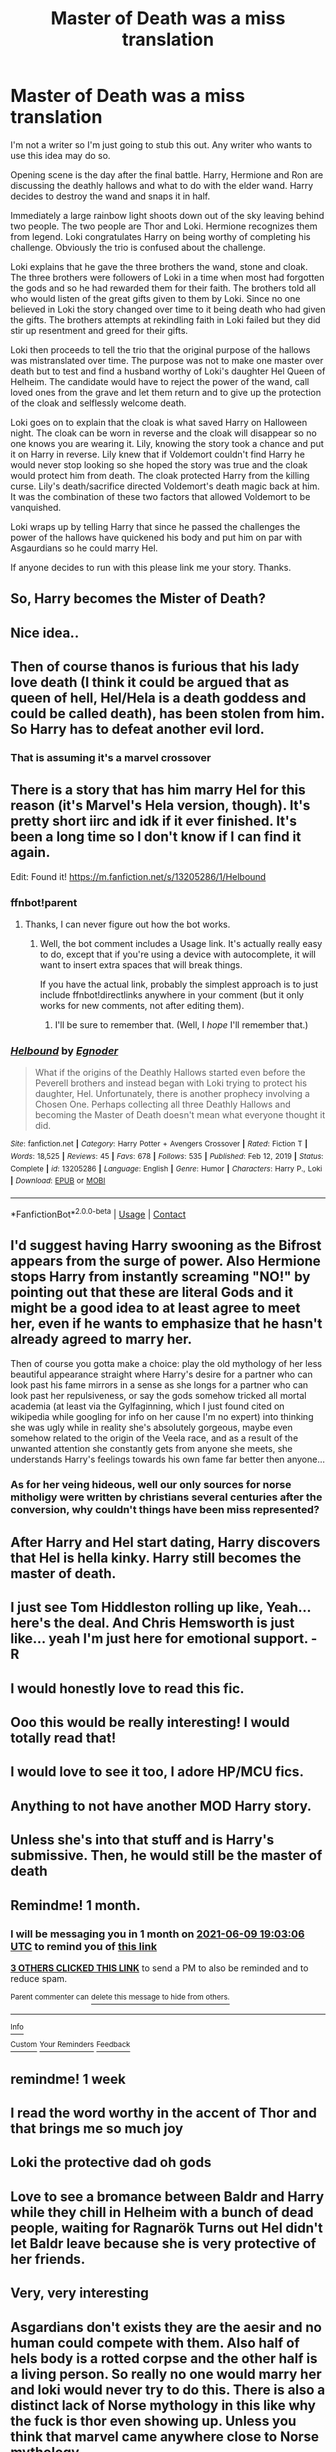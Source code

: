 #+TITLE: Master of Death was a miss translation

* Master of Death was a miss translation
:PROPERTIES:
:Author: nounusednames
:Score: 216
:DateUnix: 1620582054.0
:DateShort: 2021-May-09
:FlairText: Prompt
:END:
I'm not a writer so I'm just going to stub this out. Any writer who wants to use this idea may do so.

Opening scene is the day after the final battle. Harry, Hermione and Ron are discussing the deathly hallows and what to do with the elder wand. Harry decides to destroy the wand and snaps it in half.

Immediately a large rainbow light shoots down out of the sky leaving behind two people. The two people are Thor and Loki. Hermione recognizes them from legend. Loki congratulates Harry on being worthy of completing his challenge. Obviously the trio is confused about the challenge.

Loki explains that he gave the three brothers the wand, stone and cloak. The three brothers were followers of Loki in a time when most had forgotten the gods and so he had rewarded them for their faith. The brothers told all who would listen of the great gifts given to them by Loki. Since no one believed in Loki the story changed over time to it being death who had given the gifts. The brothers attempts at rekindling faith in Loki failed but they did stir up resentment and greed for their gifts.

Loki then proceeds to tell the trio that the original purpose of the hallows was mistranslated over time. The purpose was not to make one master over death but to test and find a husband worthy of Loki's daughter Hel Queen of Helheim. The candidate would have to reject the power of the wand, call loved ones from the grave and let them return and to give up the protection of the cloak and selflessly welcome death.

Loki goes on to explain that the cloak is what saved Harry on Halloween night. The cloak can be worn in reverse and the cloak will disappear so no one knows you are wearing it. Lily, knowing the story took a chance and put it on Harry in reverse. Lily knew that if Voldemort couldn't find Harry he would never stop looking so she hoped the story was true and the cloak would protect him from death. The cloak protected Harry from the killing curse. Lily's death/sacrifice directed Voldemort's death magic back at him. It was the combination of these two factors that allowed Voldemort to be vanquished.

Loki wraps up by telling Harry that since he passed the challenges the power of the hallows have quickened his body and put him on par with Asgaurdians so he could marry Hel.

If anyone decides to run with this please link me your story. Thanks.


** So, Harry becomes the Mister of Death?
:PROPERTIES:
:Author: RealLifeH_sapiens
:Score: 56
:DateUnix: 1620593595.0
:DateShort: 2021-May-10
:END:


** Nice idea..
:PROPERTIES:
:Author: saahilgupta
:Score: 29
:DateUnix: 1620586772.0
:DateShort: 2021-May-09
:END:


** Then of course thanos is furious that his lady love death (I think it could be argued that as queen of hell, Hel/Hela is a death goddess and could be called death), has been stolen from him. So Harry has to defeat another evil lord.
:PROPERTIES:
:Author: Defiant-Enthusiasm94
:Score: 19
:DateUnix: 1620600790.0
:DateShort: 2021-May-10
:END:

*** That is assuming it's a marvel crossover
:PROPERTIES:
:Author: AntisocialNyx
:Score: 3
:DateUnix: 1620629543.0
:DateShort: 2021-May-10
:END:


** There is a story that has him marry Hel for this reason (it's Marvel's Hela version, though). It's pretty short iirc and idk if it ever finished. It's been a long time so I don't know if I can find it again.

Edit: Found it! [[https://m.fanfiction.net/s/13205286/1/Helbound]]
:PROPERTIES:
:Author: LarryTheLazyAss
:Score: 44
:DateUnix: 1620589685.0
:DateShort: 2021-May-10
:END:

*** ffnbot!parent
:PROPERTIES:
:Author: Miqdad_Suleman
:Score: 8
:DateUnix: 1620592845.0
:DateShort: 2021-May-10
:END:

**** Thanks, I can never figure out how the bot works.
:PROPERTIES:
:Author: LarryTheLazyAss
:Score: 10
:DateUnix: 1620592938.0
:DateShort: 2021-May-10
:END:

***** Well, the bot comment includes a Usage link. It's actually really easy to do, except that if you're using a device with autocomplete, it will want to insert extra spaces that will break things.

If you have the actual link, probably the simplest approach is to just include ffnbot!directlinks anywhere in your comment (but it only works for new comments, not after editing them).
:PROPERTIES:
:Author: thrawnca
:Score: 6
:DateUnix: 1620611319.0
:DateShort: 2021-May-10
:END:

****** I'll be sure to remember that. (Well, I /hope/ I'll remember that.)
:PROPERTIES:
:Author: LarryTheLazyAss
:Score: 3
:DateUnix: 1620612117.0
:DateShort: 2021-May-10
:END:


*** [[https://www.fanfiction.net/s/13205286/1/][*/Helbound/*]] by [[https://www.fanfiction.net/u/10244656/Egnoder][/Egnoder/]]

#+begin_quote
  What if the origins of the Deathly Hallows started even before the Peverell brothers and instead began with Loki trying to protect his daughter, Hel. Unfortunately, there is another prophecy involving a Chosen One. Perhaps collecting all three Deathly Hallows and becoming the Master of Death doesn't mean what everyone thought it did.
#+end_quote

^{/Site/:} ^{fanfiction.net} ^{*|*} ^{/Category/:} ^{Harry} ^{Potter} ^{+} ^{Avengers} ^{Crossover} ^{*|*} ^{/Rated/:} ^{Fiction} ^{T} ^{*|*} ^{/Words/:} ^{18,525} ^{*|*} ^{/Reviews/:} ^{45} ^{*|*} ^{/Favs/:} ^{678} ^{*|*} ^{/Follows/:} ^{535} ^{*|*} ^{/Published/:} ^{Feb} ^{12,} ^{2019} ^{*|*} ^{/Status/:} ^{Complete} ^{*|*} ^{/id/:} ^{13205286} ^{*|*} ^{/Language/:} ^{English} ^{*|*} ^{/Genre/:} ^{Humor} ^{*|*} ^{/Characters/:} ^{Harry} ^{P.,} ^{Loki} ^{*|*} ^{/Download/:} ^{[[http://www.ff2ebook.com/old/ffn-bot/index.php?id=13205286&source=ff&filetype=epub][EPUB]]} ^{or} ^{[[http://www.ff2ebook.com/old/ffn-bot/index.php?id=13205286&source=ff&filetype=mobi][MOBI]]}

--------------

*FanfictionBot*^{2.0.0-beta} | [[https://github.com/FanfictionBot/reddit-ffn-bot/wiki/Usage][Usage]] | [[https://www.reddit.com/message/compose?to=tusing][Contact]]
:PROPERTIES:
:Author: FanfictionBot
:Score: 5
:DateUnix: 1620592867.0
:DateShort: 2021-May-10
:END:


** I'd suggest having Harry swooning as the Bifrost appears from the surge of power. Also Hermione stops Harry from instantly screaming "NO!" by pointing out that these are literal Gods and it might be a good idea to at least agree to meet her, even if he wants to emphasize that he hasn't already agreed to marry her.

Then of course you gotta make a choice: play the old mythology of her less beautiful appearance straight where Harry's desire for a partner who can look past his fame mirrors in a sense as she longs for a partner who can look past her repulsiveness, or say the gods somehow tricked all mortal academia (at least via the Gylfaginning, which I just found cited on wikipedia while googling for info on her cause I'm no expert) into thinking she was ugly while in reality she's absolutely gorgeous, maybe even somehow related to the origin of the Veela race, and as a result of the unwanted attention she constantly gets from anyone she meets, she understands Harry's feelings towards his own fame far better then anyone...
:PROPERTIES:
:Author: Avigorus
:Score: 10
:DateUnix: 1620604196.0
:DateShort: 2021-May-10
:END:

*** As for her veing hideous, well our only sources for norse mitholigy were written by christians several centuries after the conversion, why couldn't things have been miss represented?
:PROPERTIES:
:Author: Specific_Tank715
:Score: 8
:DateUnix: 1620631948.0
:DateShort: 2021-May-10
:END:


** After Harry and Hel start dating, Harry discovers that Hel is hella kinky. Harry still becomes the master of death.
:PROPERTIES:
:Author: Blaze_Vortex
:Score: 25
:DateUnix: 1620604142.0
:DateShort: 2021-May-10
:END:


** I just see Tom Hiddleston rolling up like, Yeah... here's the deal. And Chris Hemsworth is just like... yeah I'm just here for emotional support. - R
:PROPERTIES:
:Author: ThePurpleSystem
:Score: 7
:DateUnix: 1620625530.0
:DateShort: 2021-May-10
:END:


** I would honestly love to read this fic.
:PROPERTIES:
:Author: mr_Meaty68
:Score: 15
:DateUnix: 1620588732.0
:DateShort: 2021-May-10
:END:


** Ooo this would be really interesting! I would totally read that!
:PROPERTIES:
:Author: SnapdragonPBlack
:Score: 5
:DateUnix: 1620591662.0
:DateShort: 2021-May-10
:END:


** I would love to see it too, I adore HP/MCU fics.
:PROPERTIES:
:Author: NRNstephaniemorelli
:Score: 6
:DateUnix: 1620589224.0
:DateShort: 2021-May-10
:END:


** Anything to not have another MOD Harry story.
:PROPERTIES:
:Author: TheAncientSun
:Score: 7
:DateUnix: 1620589257.0
:DateShort: 2021-May-10
:END:


** Unless she's into that stuff and is Harry's submissive. Then, he would still be the master of death
:PROPERTIES:
:Author: sreey97
:Score: 3
:DateUnix: 1620624812.0
:DateShort: 2021-May-10
:END:


** Remindme! 1 month.
:PROPERTIES:
:Author: Shepard131
:Score: 3
:DateUnix: 1620586986.0
:DateShort: 2021-May-09
:END:

*** I will be messaging you in 1 month on [[http://www.wolframalpha.com/input/?i=2021-06-09%2019:03:06%20UTC%20To%20Local%20Time][*2021-06-09 19:03:06 UTC*]] to remind you of [[https://www.reddit.com/r/HPfanfiction/comments/n8j889/master_of_death_was_a_miss_translation/gxixxox/?context=3][*this link*]]

[[https://www.reddit.com/message/compose/?to=RemindMeBot&subject=Reminder&message=%5Bhttps%3A%2F%2Fwww.reddit.com%2Fr%2FHPfanfiction%2Fcomments%2Fn8j889%2Fmaster_of_death_was_a_miss_translation%2Fgxixxox%2F%5D%0A%0ARemindMe%21%202021-06-09%2019%3A03%3A06%20UTC][*3 OTHERS CLICKED THIS LINK*]] to send a PM to also be reminded and to reduce spam.

^{Parent commenter can} [[https://www.reddit.com/message/compose/?to=RemindMeBot&subject=Delete%20Comment&message=Delete%21%20n8j889][^{delete this message to hide from others.}]]

--------------

[[https://www.reddit.com/r/RemindMeBot/comments/e1bko7/remindmebot_info_v21/][^{Info}]]

[[https://www.reddit.com/message/compose/?to=RemindMeBot&subject=Reminder&message=%5BLink%20or%20message%20inside%20square%20brackets%5D%0A%0ARemindMe%21%20Time%20period%20here][^{Custom}]]
[[https://www.reddit.com/message/compose/?to=RemindMeBot&subject=List%20Of%20Reminders&message=MyReminders%21][^{Your Reminders}]]
[[https://www.reddit.com/message/compose/?to=Watchful1&subject=RemindMeBot%20Feedback][^{Feedback}]]
:PROPERTIES:
:Author: RemindMeBot
:Score: 1
:DateUnix: 1620622517.0
:DateShort: 2021-May-10
:END:


** remindme! 1 week
:PROPERTIES:
:Author: sir_felton_flowers
:Score: 4
:DateUnix: 1620588724.0
:DateShort: 2021-May-10
:END:


** I read the word worthy in the accent of Thor and that brings me so much joy
:PROPERTIES:
:Author: Oopdidoop
:Score: 1
:DateUnix: 1620595010.0
:DateShort: 2021-May-10
:END:


** Loki the protective dad oh gods
:PROPERTIES:
:Author: jmrkiwi
:Score: 1
:DateUnix: 1620604559.0
:DateShort: 2021-May-10
:END:


** Love to see a bromance between Baldr and Harry while they chill in Helheim with a bunch of dead people, waiting for Ragnarök Turns out Hel didn't let Baldr leave because she is very protective of her friends.
:PROPERTIES:
:Author: the5thChap
:Score: 1
:DateUnix: 1620619887.0
:DateShort: 2021-May-10
:END:


** Very, very interesting
:PROPERTIES:
:Author: Snoo_90338
:Score: 1
:DateUnix: 1620626020.0
:DateShort: 2021-May-10
:END:


** Asgardians don't exists they are the aesir and no human could compete with them. Also half of hels body is a rotted corpse and the other half is a living person. So really no one would marry her and loki would never try to do this. There is also a distinct lack of Norse mythology in this like why the fuck is thor even showing up. Unless you think that marvel came anywhere close to Norse mythology.
:PROPERTIES:
:Author: Ltbutterfly287
:Score: -31
:DateUnix: 1620590880.0
:DateShort: 2021-May-10
:END:

*** it's just a genuine idea chill
:PROPERTIES:
:Author: Foofifi
:Score: 14
:DateUnix: 1620593317.0
:DateShort: 2021-May-10
:END:


*** u/Miqdad_Suleman:
#+begin_quote
  Asgardians don't exists they are the aesir and no human could compete with them.
#+end_quote

I don't see anything wrong with calling the residents of Asgard 'Asgardian'. It's like calling people from the US 'American'. And there's nothing in the prompt about beating the gods. Why would Harry need to compete with them to pass the 'test'?

#+begin_quote
  Also half of hels body is a rotted corpse and the other half is a living person. So really no one would marry her and loki would never try to do this.
#+end_quote

Have you seen how zombies are portrayed in modern media? You could make it work if you wanted to. Plus, ever heard of fanfiction? People have paired characters with /apples/ and, being a goddess, Hel would probably be more attractive than your average rotting corpse.

That was my weak attempt at humour. Ignore that.

#+begin_quote
  There is also a distinct lack of Norse mythology in this like why the fuck is thor even showing up. Unless you think that marvel came anywhere close to Norse mythology.
#+end_quote

Is there any reason Thor shouldn't be showing up? I don't remember a particularly adversarial relationship between the two in Norse mythology. And sure, Marvel got a lot wrong, probably because they're being depicted as not being gods, just superior extraterrestrials.
:PROPERTIES:
:Author: Miqdad_Suleman
:Score: 9
:DateUnix: 1620593852.0
:DateShort: 2021-May-10
:END:

**** If it has a hole, it's bangable.
:PROPERTIES:
:Author: White_fri2z
:Score: 0
:DateUnix: 1620597476.0
:DateShort: 2021-May-10
:END:

***** Oh god, the implications of this

Exhaust pipe\\
Toilet drain\\
Babies\\
Fans\\
Bottles
:PROPERTIES:
:Author: WhyMe0126
:Score: 1
:DateUnix: 1620668365.0
:DateShort: 2021-May-10
:END:

****** I'd recommend three out of those five.
:PROPERTIES:
:Author: White_fri2z
:Score: 1
:DateUnix: 1620675460.0
:DateShort: 2021-May-11
:END:

******* Which 3?
:PROPERTIES:
:Author: WhyMe0126
:Score: 1
:DateUnix: 1620678755.0
:DateShort: 2021-May-11
:END:

******** Toilet Drains are disgusting, but some people are into that. Meanwhile, Fans have a tendency to hurt you and Babies are a bit too small and all that shit too. Some says it's immoral and disgusting and all that jazz, and sure if you let such a thing as ethics stop you it's a good reason, but they're just straight up /bad/.
:PROPERTIES:
:Author: White_fri2z
:Score: 1
:DateUnix: 1620715186.0
:DateShort: 2021-May-11
:END:

********* Can you tell me why you would fuck an exhaust pipe?
:PROPERTIES:
:Author: WhyMe0126
:Score: 1
:DateUnix: 1620715651.0
:DateShort: 2021-May-11
:END:

********** Because a hole's still a hole.
:PROPERTIES:
:Author: White_fri2z
:Score: 1
:DateUnix: 1620722630.0
:DateShort: 2021-May-11
:END:


*** Dude, STFU. It's a prompt for a story, and considering that the stories of the Aesir have been written, rewritten, and translated many times. There's a high chance that even if such mythological beings exist, we got a lot of that story wrong. Second point, if it is just a story, who the hell cares. You're in the HPfanfiction sub dumbass. If you came here looking purely for canon, read the books.
:PROPERTIES:
:Author: Wassa110
:Score: 7
:DateUnix: 1620607223.0
:DateShort: 2021-May-10
:END:


** Why did you use "miss translation" in the title when you used "mistranslation" in the comment properly?
:PROPERTIES:
:Author: TheHeadlessScholar
:Score: -8
:DateUnix: 1620593922.0
:DateShort: 2021-May-10
:END:

*** Obviously a mistake. It happens.
:PROPERTIES:
:Author: nounusednames
:Score: 13
:DateUnix: 1620594549.0
:DateShort: 2021-May-10
:END:
